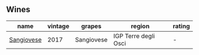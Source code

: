 
** Wines

#+attr_html: :class wines-table
|                                                    name | vintage |     grapes |               region | rating |
|---------------------------------------------------------+---------+------------+----------------------+--------|
| [[barberry:/wines/71690b8e-81d4-44ef-84ed-e13a8fea23ac][Sangiovese]] |    2017 | Sangiovese | IGP Terre degli Osci |      - |
